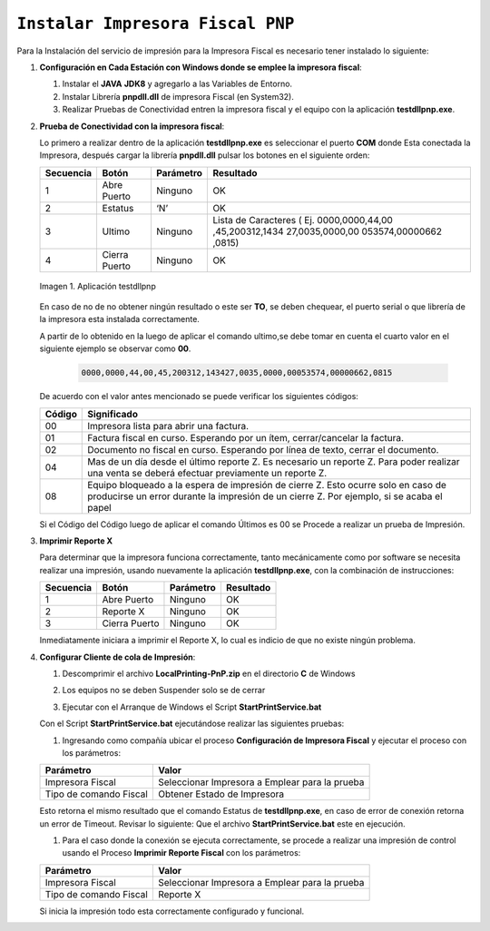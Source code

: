 .. _documento/instalar-impresora-fiscal-pnp:

``Instalar Impresora Fiscal PNP``
=================================


Para la Instalación del servicio de impresión para la Impresora Fiscal es necesario tener instalado lo siguiente:

   
#. **Configuración en Cada Estación con Windows donde se emplee la impresora fiscal**:
   

   #. Instalar el **JAVA** **JDK8** y agregarlo a las Variables de Entorno.

   #. Instalar Librería **pnpdll.dll** de impresora Fiscal (en System32).

   #. Realizar Pruebas de Conectividad entren la impresora fiscal y el equipo con la aplicación **testdllpnp.exe**.

   
#. **Prueba de Conectividad con la impresora fiscal**:
   

   Lo primero a realizar dentro de la aplicación **testdllpnp.exe** es
   seleccionar el puerto **COM** donde Esta conectada la Impresora, después
   cargar la librería **pnpdll.dll** pulsar los botones en el siguiente
   orden:

   +-----------------+-----------------+-----------------+-----------------+
   | Secuencia       | Botón           | Parámetro       | Resultado       |
   +=================+=================+=================+=================+
   | 1               | Abre Puerto     | Ninguno         | OK              |
   +-----------------+-----------------+-----------------+-----------------+
   | 2               | Estatus         | ‘N’             | OK              |
   +-----------------+-----------------+-----------------+-----------------+
   | 3               | Ultimo          | Ninguno         | Lista de        |
   |                 |                 |                 | Caracteres (    |
   |                 |                 |                 | Ej.             |
   |                 |                 |                 | 0000,0000,44,00 |
   |                 |                 |                 | ,45,200312,1434 |
   |                 |                 |                 | 27,0035,0000,00 |
   |                 |                 |                 | 053574,00000662 |
   |                 |                 |                 | ,0815)          |
   +-----------------+-----------------+-----------------+-----------------+
   | 4               | Cierra Puerto   | Ninguno         | OK              |
   +-----------------+-----------------+-----------------+-----------------+

   .. documento/errores-impresora-01
   
   .. figure:: resources/test-pnp-fiscal-printer.png
      :align: center
      :alt: Aplicación testdllpnp

      Imagen 1. Aplicación testdllpnp
   

   En caso de no de no obtener ningún resultado o este ser **TO**, se deben
   chequear, el puerto serial o que librería de la impresora esta instalada
   correctamente.

   A partir de lo obtenido en la luego de aplicar el comando ultimo,se debe
   tomar en cuenta el cuarto valor en el siguiente ejemplo se observar como
   **00**.

    .. code-block:: text

         0000,0000,44,00,45,200312,143427,0035,0000,00053574,00000662,0815

   De acuerdo con el valor antes mencionado se puede verificar los
   siguientes códigos:

   +-----------------------------------+-----------------------------------+
   | Código                            | Significado                       |
   +===================================+===================================+
   | 00                                | Impresora lista para abrir una    |
   |                                   | factura.                          |
   +-----------------------------------+-----------------------------------+
   | 01                                | Factura fiscal en curso.          |
   |                                   | Esperando por un ítem,            |
   |                                   | cerrar/cancelar la factura.       |
   +-----------------------------------+-----------------------------------+
   | 02                                | Documento no fiscal en curso.     |
   |                                   | Esperando por línea de texto,     |
   |                                   | cerrar el documento.              |
   +-----------------------------------+-----------------------------------+
   | 04                                | Mas de un día desde el último     |
   |                                   | reporte Z. Es necesario un        |
   |                                   | reporte Z. Para poder realizar    |
   |                                   | una venta se deberá efectuar      |
   |                                   | previamente un reporte Z.         |
   +-----------------------------------+-----------------------------------+
   | 08                                | Equipo bloqueado a la espera de   |
   |                                   | impresión de cierre Z. Esto       |
   |                                   | ocurre solo en caso de producirse |
   |                                   | un error durante la impresión de  |
   |                                   | un cierre Z. Por ejemplo, si se   |
   |                                   | acaba el papel                    |
   +-----------------------------------+-----------------------------------+

   Si el Código del Código luego de aplicar el comando Últimos es 00 se
   Procede a realizar un prueba de Impresión.
   

#. **Imprimir Reporte X**
   

   Para determinar que la impresora funciona correctamente, tanto
   mecánicamente como por software se necesita realizar una impresión,
   usando nuevamente la aplicación **testdllpnp.exe**, con la combinación
   de instrucciones:

   ========= ============= ========= =========
   Secuencia Botón         Parámetro Resultado
   ========= ============= ========= =========
   1         Abre Puerto   Ninguno   OK
   2         Reporte X     Ninguno   OK
   3         Cierra Puerto Ninguno   OK
   ========= ============= ========= =========

   Inmediatamente iniciara a imprimir el Reporte X, lo cual es indicio de que no existe ningún problema.

   
#. **Configurar Cliente de cola de Impresión**:
   

   #. | Descomprimir el archivo **LocalPrinting-PnP.zip** en el directorio **C** de Windows

   #. Los equipos no se deben Suspender solo se de cerrar

   #. Ejecutar con el Arranque de Windows el Script **StartPrintService.bat**

   Con el Script **StartPrintService.bat** ejecutándose realizar las
   siguientes pruebas:


   #. Ingresando como compañía ubicar el proceso **Configuración de
      Impresora Fiscal** y ejecutar el proceso con los parámetros:

   ====================== ===============================
   Parámetro              Valor
   ====================== ===============================
   Impresora Fiscal       Seleccionar Impresora a Emplear para la prueba
   Tipo de comando Fiscal Obtener Estado de Impresora
   ====================== ===============================

   Esto retorna el mismo resultado que el comando Estatus de
   **testdllpnp.exe**, en caso de error de conexión retorna un error de
   Timeout. Revisar lo siguiente: Que el archivo **StartPrintService.bat**
   este en ejecución.

   #. Para el caso donde la conexión se ejecuta correctamente, se procede a
      realizar una impresión de control usando el Proceso **Imprimir
      Reporte Fiscal** con los parámetros:

   ====================== ===============================
   Parámetro              Valor
   ====================== ===============================
   Impresora Fiscal       Seleccionar Impresora a Emplear para la prueba
   Tipo de comando Fiscal Reporte X
   ====================== ===============================

   Si inicia la impresión todo esta correctamente configurado y funcional.
